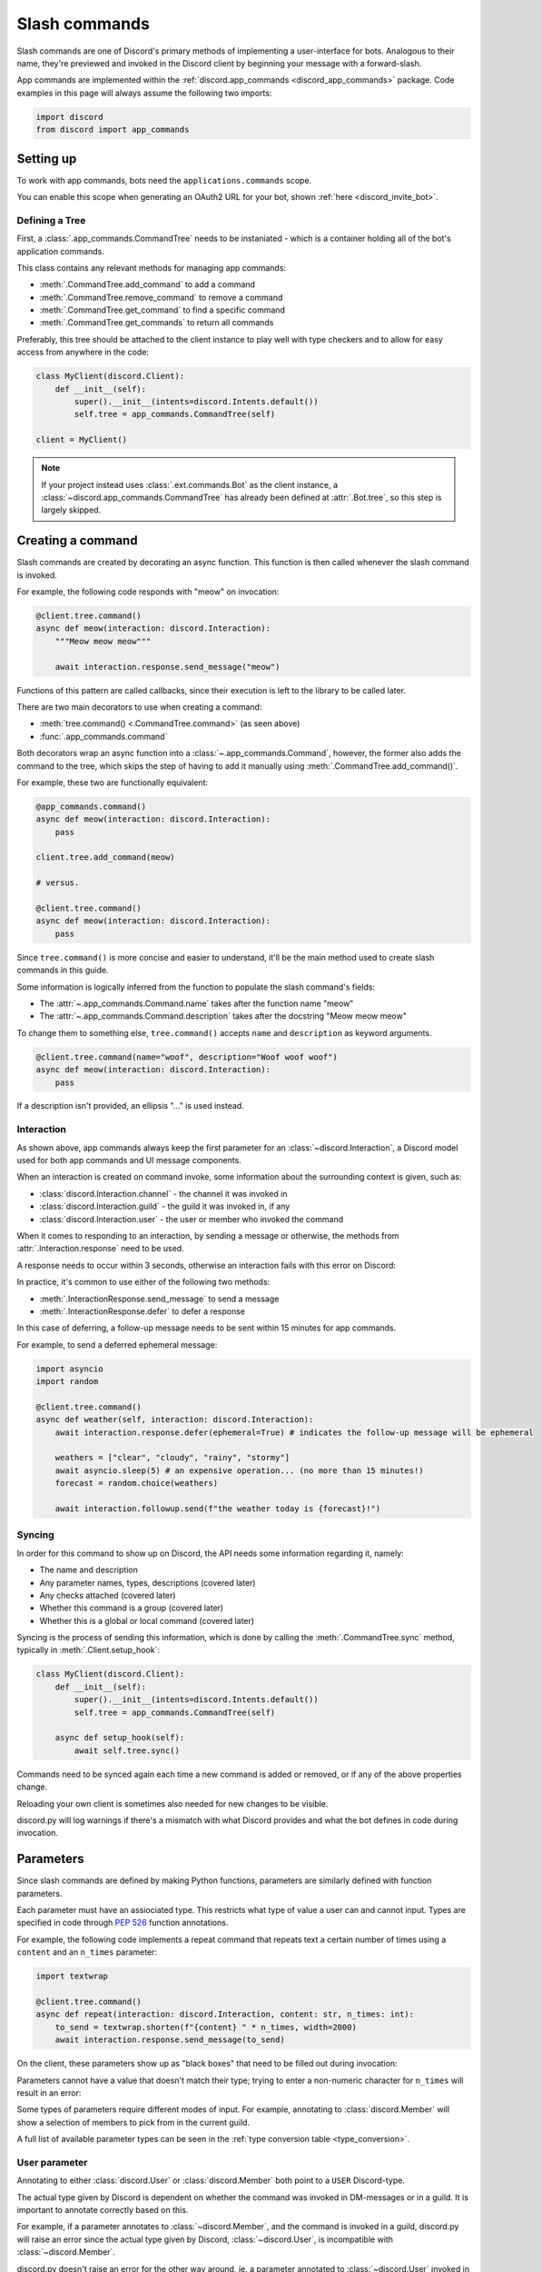 .. _discord_slash_commands:

Slash commands
===============

Slash commands are one of Discord's primary methods of implementing a user-interface for bots.
Analogous to their name, they're previewed and invoked in the Discord client by beginning your message with a forward-slash.

.. image:: /images/guide/app_commands/meow_command_preview.png
    :width: 400

App commands are implemented within the :ref:`discord.app_commands <discord_app_commands>` package.
Code examples in this page will always assume the following two imports:

.. code-block:: python3

    import discord
    from discord import app_commands

Setting up
-----------

To work with app commands, bots need the ``applications.commands`` scope.

You can enable this scope when generating an OAuth2 URL for your bot, shown :ref:`here <discord_invite_bot>`.

Defining a Tree
++++++++++++++++

First, a :class:`.app_commands.CommandTree` needs to be instaniated
- which is a container holding all of the bot's application commands.

This class contains any relevant methods for managing app commands:

- :meth:`.CommandTree.add_command` to add a command
- :meth:`.CommandTree.remove_command` to remove a command
- :meth:`.CommandTree.get_command` to find a specific command
- :meth:`.CommandTree.get_commands` to return all commands

Preferably, this tree should be attached to the client instance to
play well with type checkers and to allow for easy access from anywhere in the code:

.. code-block:: python3

    class MyClient(discord.Client):
        def __init__(self):
            super().__init__(intents=discord.Intents.default())
            self.tree = app_commands.CommandTree(self)

    client = MyClient()

.. note::

    If your project instead uses :class:`.ext.commands.Bot` as the client instance,
    a :class:`~discord.app_commands.CommandTree` has already been defined at :attr:`.Bot.tree`,
    so this step is largely skipped.

Creating a command
-------------------

Slash commands are created by decorating an async function.
This function is then called whenever the slash command is invoked.

For example, the following code responds with "meow" on invocation:

.. code-block:: python3

    @client.tree.command()
    async def meow(interaction: discord.Interaction):
        """Meow meow meow"""

        await interaction.response.send_message("meow")

Functions of this pattern are called callbacks, since their execution is
left to the library to be called later.

There are two main decorators to use when creating a command:

- :meth:`tree.command() <.CommandTree.command>` (as seen above)
- :func:`.app_commands.command`

Both decorators wrap an async function into a :class:`~.app_commands.Command`, however,
the former also adds the command to the tree,
which skips the step of having to add it manually using :meth:`.CommandTree.add_command()`.

For example, these two are functionally equivalent:

.. code-block:: python3

    @app_commands.command()
    async def meow(interaction: discord.Interaction):
        pass

    client.tree.add_command(meow)

    # versus.

    @client.tree.command()
    async def meow(interaction: discord.Interaction):
        pass

Since ``tree.command()`` is more concise and easier to understand,
it'll be the main method used to create slash commands in this guide.

Some information is logically inferred from the function to populate the slash command's fields:

- The :attr:`~.app_commands.Command.name` takes after the function name "meow"
- The :attr:`~.app_commands.Command.description` takes after the docstring "Meow meow meow"

To change them to something else, ``tree.command()`` accepts ``name`` and ``description`` as keyword arguments.

.. code-block:: python3

    @client.tree.command(name="woof", description="Woof woof woof")
    async def meow(interaction: discord.Interaction):
        pass

If a description isn't provided, an ellipsis "..." is used instead.

Interaction
++++++++++++

As shown above, app commands always keep the first parameter for an :class:`~discord.Interaction`,
a Discord model used for both app commands and UI message components.

When an interaction is created on command invoke, some information about the surrounding context is given, such as:

- :class:`discord.Interaction.channel` - the channel it was invoked in
- :class:`discord.Interaction.guild` - the guild it was invoked in, if any
- :class:`discord.Interaction.user` - the user or member who invoked the command

When it comes to responding to an interaction, by sending a message or otherwise,
the methods from :attr:`.Interaction.response` need to be used.

A response needs to occur within 3 seconds, otherwise an interaction fails with this error on Discord:

.. image:: /images/guide/app_commands/interaction_failed.png

In practice, it's common to use either of the following two methods:

- :meth:`.InteractionResponse.send_message` to send a message
- :meth:`.InteractionResponse.defer` to defer a response

In this case of deferring, a follow-up message needs to be sent within 15 minutes for app commands.

For example, to send a deferred ephemeral message:

.. code-block:: python3

    import asyncio
    import random

    @client.tree.command()
    async def weather(self, interaction: discord.Interaction):
        await interaction.response.defer(ephemeral=True) # indicates the follow-up message will be ephemeral

        weathers = ["clear", "cloudy", "rainy", "stormy"]
        await asyncio.sleep(5) # an expensive operation... (no more than 15 minutes!)
        forecast = random.choice(weathers)

        await interaction.followup.send(f"the weather today is {forecast}!")

Syncing
++++++++

In order for this command to show up on Discord, the API needs some information regarding it, namely:

- The name and description
- Any parameter names, types, descriptions (covered later)
- Any checks attached (covered later)
- Whether this command is a group (covered later)
- Whether this is a global or local command (covered later)

Syncing is the process of sending this information, which is done by
calling the :meth:`.CommandTree.sync` method, typically in :meth:`.Client.setup_hook`:

.. code-block:: python3

    class MyClient(discord.Client):
        def __init__(self):
            super().__init__(intents=discord.Intents.default())
            self.tree = app_commands.CommandTree(self)

        async def setup_hook(self):
            await self.tree.sync()

Commands need to be synced again each time a new command is added or removed, or if any of the above properties change.

Reloading your own client is sometimes also needed for new changes to be visible.

discord.py will log warnings if there's a mismatch with what Discord provides and
what the bot defines in code during invocation.

Parameters
-----------

Since slash commands are defined by making Python functions, parameters are similarly defined with function parameters.

Each parameter must have an assiociated type. This restricts what type of value a user can and cannot input.
Types are specified in code through :pep:`526` function annotations.

For example, the following code implements a repeat command that repeats text a
certain number of times using a ``content`` and an ``n_times`` parameter:

.. code-block:: python3

    import textwrap

    @client.tree.command()
    async def repeat(interaction: discord.Interaction, content: str, n_times: int):
        to_send = textwrap.shorten(f"{content} " * n_times, width=2000)
        await interaction.response.send_message(to_send)

On the client, these parameters show up as "black boxes" that need to be filled out during invocation:

.. image:: /images/guide/app_commands/repeat_command_preview.png
    :width: 300

Parameters cannot have a value that doesn't match their type; trying to enter a non-numeric character for ``n_times`` will result in an error:

.. image:: /images/guide/app_commands/repeat_command_wrong_type.png
    :width: 300

Some types of parameters require different modes of input. For example,
annotating to :class:`discord.Member` will show a selection of members to pick from in the current guild.

.. image:: /images/guide/app_commands/avatar_command_preview.png
    :width: 300

A full list of available parameter types can be seen in the :ref:`type conversion table <type_conversion>`.

User parameter
+++++++++++++++

Annotating to either :class:`discord.User` or :class:`discord.Member` both point to a ``USER`` Discord-type.

The actual type given by Discord is dependent on whether the command was invoked in DM-messages or in a guild.
It is important to annotate correctly based on this.

For example, if a parameter annotates to :class:`~discord.Member`, and the command is invoked in a guild,
discord.py will raise an error since the actual type given by Discord,
:class:`~discord.User`, is incompatible with :class:`~discord.Member`.

discord.py doesn't raise an error for the other way around, ie. a parameter annotated to :class:`~discord.User` invoked in a guild.
This is because :class:`~discord.Member` is compatible with :class:`~discord.User`.

It is still important to be aware of this, as it can cause unexpected behaviour in your code.

typing.Optional
++++++++++++++++

Discord also supports optional parameters, wherein a user doesn't need to provide a value during invocation.

To do this, a parameter should annotate to :obj:`~typing.Optional`.

``None`` will be passed instead if a user didn't submit anything, or the parameter's default value.

For example, this command displays a given user's avatar, or the current user's avatar:

.. code-block:: python3

    from typing import Optional

    @client.tree.command()
    async def avatar(interaction: discord.Interaction, user: Optional[discord.User] = None):
        avatar = (user or interaction.user).display_avatar
        await interaction.response.send_message(avatar.url)

On Discord:

.. image:: /images/guide/app_commands/avatar_command_optional_preview.png

`Python version 3.10+ union types <https://peps.python.org/pep-0604/>`_ are also supported instead of :obj:`typing.Optional`.

typing.Union
+++++++++++++

Some types comprise of multiple other types. For example, a ``MENTIONABLE`` type parameter can point to any of these:

- :class:`discord.User`
- :class:`discord.Member`
- :class:`discord.Role`

To specify in code, a parameter should annotate to a :obj:`typing.Union` with all the different models:

.. code-block:: python3

    from typing import Union

    @client.tree.command()
    async def something(
        interaction: discord.Interaction,
        mentionable: Union[discord.User, discord.Member, discord.Role]
    ):
        await interaction.response.send_message(
            f"i got: {mentionable}, of type: {mentionable.__class__.__name__}"
        )

Types that point to other types also don't have to include everything.
For example, a ``CHANNEL`` type parameter can point to any channel in a guild,
but can be narrowed down to a specific set of channels:

.. code-block:: python3

    from typing import Union

    @client.tree.command()
    async def channel_info(interaction: discord.Interaction, channel: discord.abc.GuildChannel):
        # Everything except threads
        pass

    @client.tree.command()
    async def channel_info(interaction: discord.Interaction, channel: discord.TextChannel):
        # Only text channels
        pass

    @client.tree.command()
    async def channel_info(interaction: discord.Interaction, channel: Union[discord.Thread, discord.VoiceChannel]):
        # Threads and voice channels only
        pass

.. note::

    Union types can't mix Discord types.

    Something like ``Union[discord.Member, discord.TextChannel]`` isn't possible.

Refer to the :ref:`type conversion table <type_conversion>` for full information on sub-types.

Describing
+++++++++++

Descriptions are added to parameters using the :func:`.app_commands.describe` decorator,
where each keyword is treated as a parameter name.

.. code-block:: python3

    @client.tree.command()
    @app_commands.describe(
        content="the text to repeat",
        n_times="the number of times to repeat the text"
    )
    async def repeat(interaction: discord.Interaction, content: str, n_times: int):
        to_send = textwrap.shorten(f"{content} " * n_times, width=2000)
        await interaction.response.send_message(to_send)

These show up on Discord just beside the parameter's name:

.. image:: /images/guide/app_commands/repeat_command_described.png

In addition to the decorator, parameter descriptions can also be added using
Google, Sphinx or Numpy style docstrings.

.. code-block:: python3

    @client.tree.command() # numpy
    async def addition(interaction: discord.Interaction, a: int, b: int):
        """adds 2 numbers together.

        Parameters
        -----------
        a: int
            left operand
        b: int
            right operand
        """

        await interaction.response.send_message(f"{a} + {b} is {a + b}!")

    @client.tree.command() # google
    async def addition(interaction: discord.Interaction, a: int, b: int):
        """adds 2 numbers together.

        Args:
            a (int): left operand
            b (int): right operand
        """

    @client.tree.command() # sphinx
    async def addition(interaction: discord.Interaction, a: int, b: int):
        """adds 2 numbers together.

        :param a: left operand
        :param b: right operand
        """

If both are used, :func:`.app_commands.describe` always takes precedence.

Naming
^^^^^^^

Since parameter names are confined to the rules of Python's syntax,
the library offers a method to rename them with the :func:`.app_commands.rename` decorator.

In use:

.. code-block:: python3

    @client.tree.command()
    @app_commands.rename(n_times="number-of-times")
    async def repeat(interaction: discord.Interaction, content: str, n_times: int):
        to_send = textwrap.shorten(f"{content} " * n_times, width=2000)
        await interaction.response.send_message(to_send)


When referring to a renamed parameter in other decorators, the original parameter name should be used.
For example, to use :func:`~.app_commands.describe` and :func:`~.app_commands.rename` together:

.. code-block:: python3

    @client.tree.command()
    @app_commands.describe(
        content="the text to repeat",
        n_times="the number of times to repeat the text"
    )
    @app_commands.rename(n_times="number-of-times")
    async def repeat(interaction: discord.Interaction, content: str, n_times: int):
        to_send = textwrap.shorten(f"{content} " * n_times, width=2000)
        await interaction.response.send_message(to_send)

Choices
++++++++

To provide the user with a list of options to choose from for an argument, the :func:`.app_commands.choices` decorator can be applied.

A user is restricted to selecting a choice and can't type something else.

Each individual choice contains 2 fields:

- A name, which is what the user sees
- A value, which is hidden to the user and only visible to the API. Typically, this is either the same as the name or something more developer-friendly. Value types are limited to either a :class:`str`, :class:`int` or :class:`float`.

To illustrate, the following command has a selection of 3 colours with each value being the colour code:

.. code-block:: python3

    @client.tree.command()
    @app_commands.describe(colour="pick your favourite colour")
    @app_commands.choices(colour=[
        app_commands.Choice(name="Red", value=0xFF0000),
        app_commands.Choice(name="Green", value=0x00FF00),
        app_commands.Choice(name="Blue", value=0x0000FF)
    ])
    async def colour(interaction: discord.Interaction, colour: app_commands.Choice[int]):
        """show a colour"""

        embed = discord.Embed(title=colour.name, colour=colour.value)
        await interaction.response.send_message(embed=embed)

On the client:

.. image:: /images/guide/app_commands/colour_command_preview.png
    :width: 400

discord.py also supports 2 other pythonic ways of adding choices to a command,
shown :func:`here <discord.app_commands.choices>` in the reference.

Autocompletion
+++++++++++++++

waiting to be written

i mostly just want to link to the reference :meth:`~.app_commands.Command.autocomplete`

Range
++++++

:class:`str`, :class:`int` and :class:`float` type parameters can optionally set a minimum and maximum value.
For strings, this limits the character count, whereas for numeric types this limits the magnitude.

To set a range, a parameter should annotate to :class:`.app_commands.Range`.

Transformers
+++++++++++++

Sometimes additional logic for parsing arguments is wanted.
For instance, to parse a date string into a :class:`datetime.datetime` we might do:

.. code-block:: python3

    import datetime

    @client.tree.command()
    async def date(interaction: discord.Interaction, date: str):
        when = datetime.datetime.strptime(date, "%d/%m/%Y") # dd/mm/yyyy format
        when = when.replace(tzinfo=datetime.timezone.utc) # attach timezone information

        # do something with 'when'...

However, this can get verbose pretty quickly if the parsing is more complex or we need to do this parsing in multiple commands.
It helps to isolate this code into it's own place, which we can do with transformers.

Transformers are effectively classes containing a ``transform`` method that "transforms" a raw argument value into a new value.
Making one is done by inherting from :class:`.app_commands.Transformer` and overriding the :meth:`~.Transformer.transform` method.

.. code-block:: python3

    # the above example adapted to a transformer

    class DateTransformer(app_commands.Transformer):
        async def transform(self, interaction: discord.Interaction, value: str) -> datetime.datetime:
            when = datetime.datetime.strptime(date, "%d/%m/%Y")
            when = when.replace(tzinfo=datetime.timezone.utc)
            return when

If you're familar with ``ext.commands``, a lot of similarities can be drawn between transformers and converters.

To use this transformer in a command, a paramater needs to annotate to :class:`.app_commands.Transform`,
passing the transformed type and transformer respectively.

.. code-block:: python3

    @client.tree.command()
    async def date(interaction: discord.Interaction, when: app_commands.Transform[datetime.datetime, DateTransformer]):
        # do something with 'when'...

It's also possible to instead pass an instance of the transformer instead of the class directly,
which opens up the possibility of setting up some state in :meth:`~object.__init__`.

Since the parameter's type annotation is replaced with :class:`~.app_commands.Transform`,
the underlying type and other information must now be provided through the :class:`~.app_commands.Transformer` itself.

These can be provided by overriding the following properties:

- :attr:`~.Transformer.type`
- :attr:`~.Transformer.min_value`
- :attr:`~.Transformer.max_value`
- :attr:`~.Transformer.choices`
- :attr:`~.Transformer.channel_types`

Since these are properties, they must be decorated with :class:`property`.
For example, to change the underlying type to :class:`~discord.User`:

.. code-block:: python3

    class UserAvatar(app_commands.Transformer):
        async def transform(self, interaction: discord.Interaction, user: discord.User) -> discord.Asset:
            return user.display_avatar

        @property
        def type(self) -> discord.AppCommandOptionType:
            return discord.AppCommandOptionType.user

.. _type_conversion:

Type conversion
++++++++++++++++

The table below outlines the relationship between Discord and Python types.

+-----------------+------------------------------------------------------------------------------------+
|   Discord Type  |                                Python Type                                         |
+=================+====================================================================================+
| ``STRING``      | :class:`str`                                                                       |
+-----------------+------------------------------------------------------------------------------------+
| ``INTEGER``     | :class:`int`                                                                       |
+-----------------+------------------------------------------------------------------------------------+
| ``BOOLEAN``     | :class:`bool`                                                                      |
+-----------------+------------------------------------------------------------------------------------+
| ``NUMBER``      | :class:`float`                                                                     |
+-----------------+------------------------------------------------------------------------------------+
| ``USER``        | :class:`~discord.User` or :class:`~discord.Member`                                 |
+-----------------+------------------------------------------------------------------------------------+
| ``CHANNEL``     | :class:`~discord.abc.GuildChannel` and all subclasses, or :class:`~discord.Thread` |
+-----------------+------------------------------------------------------------------------------------+
| ``ROLE``        | :class:`~discord.Role`                                                             |
+-----------------+------------------------------------------------------------------------------------+
| ``MENTIONABLE`` | :class:`~discord.User` or :class:`~discord.Member`, or :class:`~discord.Role`      |
+-----------------+------------------------------------------------------------------------------------+
| ``ATTACHMENT``  | :class:`~discord.Attachment`                                                       |
+-----------------+------------------------------------------------------------------------------------+

:ddocs:`Application command option types <interactions/application-commands#application-command-object-application-command-option-type>` as documented by Discord.

Checks
-------

Checks refer to the restrictions an app command can have for invocation.
A user needs to pass all checks on a command in order to be able to invoke and see the command on their client.

The following checks are supported:

Age-restriction
++++++++++++++++

Indicates whether this command can only be used in NSFW channels or not.

This can be configured by passing the ``nsfw`` keyword argument within the command decorator:

.. code-block:: python3

    @client.tree.command(nsfw=True)
    async def evil(interaction: discord.Interaction):
        await interaction.response.send_message("******") # very explicit text!

Guild-only
+++++++++++

Indicates whether this command can only be used in guilds or not.

Enabled by adding the :func:`.app_commands.guild_only` decorator when defining a slash command:

.. code-block:: python3

    @client.tree.command()
    @app_commands.guild_only()
    async def serverinfo(interaction: discord.Interaction):
        assert interaction.guild
        await interaction.response.send_message(interaction.guild.name)

Default permissions
++++++++++++++++++++

This sets the default permissions a user needs in order to be able to see and invoke a slash command.

Configured by adding the :func:`.app_commands.default_permissions` decorator when defining a slash command:

.. code-block:: python3

    import datetime

    @client.tree.command()
    @app_commands.default_permissions(moderate_members=True)
    async def timeout(interaction: discord.Interaction, member: discord.Member, days: app_commands.Range[int, 1, 28]):
        await member.timeout(datetime.timedelta(days=days))

.. warning::

    This can be overriden to a different set of permissions by server administrators through the "Integrations" tab on the official client,
    meaning, an invoking user might not actually have the permissions specified in the decorator.

Custom checks
++++++++++++++

waiting to be written

cover:

- how to make a check, what it should return, default behaviours
- builtin common checks and exceptions

Custom checks come in two forms:

- A local check, which runs for a single command
- A global check, which runs before all commands, and before any local checks

Global check
^^^^^^^^^^^^^

To define a global check, override :meth:`.CommandTree.interaction_check` in a :class:`~.app_commands.CommandTree` subclass.
This method is called before every command invoke.

For example:

.. code-block:: python3

    whitelist = {236802254298939392, 402159684724719617} # cool people only

    class MyCommandTree(app_commands.CommandTree):
        async def interaction_check(self, interaction: discord.Interaction) -> bool:
            return interaction.user.id in whitelist

.. note::

    If your project uses :class:`.ext.commands.Bot` as the client instance,
    the :class:`.CommandTree` class can be configured via the ``tree_cls`` keyword argument in the bot constructor.

    .. code-block:: python3

        from discord.ext import commands

        bot = commands.Bot(
            command_prefix="?",
            intents=discord.Intents.default(),
            tree_cls=MyCommandTree
        )

Error handling
---------------

So far, any exceptions raised within a command callback, any custom checks or in a transformer should just be
printed out in the program's ``stderr`` or through any custom logging handlers.

In order to catch exceptions, the library uses something called error handlers.

There are 3 handlers available:

1. A local handler, which only catches errors for a specific command
2. A group handler, which catches errors only for a certain group's subcommands
3. A global handler, which catches all errors in all commands

If an exception is raised, the library calls all 3 of these handlers in that order.

If a subcommand has multiple parents,
the subcommand's parent handler is called first, followed by it's parent handler.


waiting to be written further:

- code examples for each of the error handler types
- CommandInvokeError, TransformerError, __cause__
- creating custom erors to know which check/transformer raised what
- an example logging setup

Command groups
---------------

To make a more organised and complex tree of commands, Discord implements command groups and subcommands.
A group can contain up to 25 subcommands, with up to 1 level of nesting supported.

Meaning, a structure like this is possible:

.. code-block::

    highlight
    ├── blocks
    │   ├── /highlight blocks add
    │   └── /highlight blocks remove
    ├── /highlight add
    └── /highlight delete

Command groups **are not invocable** on their own.

Therefore, instead of creating a command the standard way by decorating an async function,
groups are created by using :class:`.app_commands.Group`.

This class is customisable by subclassing and passing in any relevant fields at inheritance:

.. code-block:: python3

    class Todo(app_commands.Group, name="todo", description="manages a todolist"):
        ...

    client.tree.add_command(Todo()) # required!

.. note::

    Groups need to be added to the command tree manually with :meth:`.CommandTree.add_command`,
    since we lose the shortcut decorator :meth:`.CommandTree.command` with this class approach.

If ``name`` or ``description`` are omitted, the class defaults to using a lower-case kebab-case
version of the class name, and the class's docstring shortened to 100 characters for the description.

Subcommands can be made in-line by decorating bound methods in the class:

.. code-block:: python3

    class Todo(app_commands.Group, name="todo", description="manages a todolist"):
        @app_commands.command(name="add", description="add a todo")
        async def todo_add(self, interaction: discord.Interaction):
            await interaction.response.send_message("added something to your todolist...!")

    client.tree.add_command(Todo())

After syncing:

.. image:: /images/guide/app_commands/todo_group_preview.png
    :width: 400

To add 1-level of nesting, create another :class:`~.app_commands.Group` in the class:

.. code-block:: python3

    class Todo(app_commands.Group, name="todo", description="manages a todolist"):
        @app_commands.command(name="add", description="add a todo")
        async def todo_add(self, interaction: discord.Interaction):
            await interaction.response.send_message("added something to your todolist...!")

        todo_lists = app_commands.Group(
            name="lists",
            description="commands for managing different todolists for different purposes"
        )

        @todo_lists.command(name="switch", description="switch to a different todolist")
        async def todo_lists_switch(self, interaction: discord.Interaction):
            ... # /todo lists switch

.. image:: /images/guide/app_commands/todo_group_nested_preview.png
    :width: 400

Decorators like :func:`.app_commands.default_permissions` and :func:`.app_commands.guild_only`
can be added on top of the class to apply to the group, for example:

.. code-block:: python3

    @app_commands.default_permissions(manage_guild=True)
    class Moderation(app_commands.Group):
        ...

Due to a Discord limitation, individual subcommands cannot have differing official-checks.

Guild Specific Commands
------------------------

So far, all the command examples in this page have been global commands,
which every guild your bot is in can see and use.

In contrast, guild-specific commands are only seeable and usable by members of a certain guild.

There are 2 main ways to specify which guilds a command should sync to:

- Via the :func:`.app_commands.guilds` decorator, which takes a variadic amount of guilds
- By passing in ``guild`` or ``guilds`` when adding a command to a :class:`~.app_commands.CommandTree`

To demonstrate:

.. code-block:: python3

    @client.tree.command()
    @app_commands.guilds(discord.Object(336642139381301249))
    async def support(interaction: discord.Interaction):
        await interaction.response.send_message("hello, welcome to the discord.py server!")

    # or:

    @app_commands.command()
    async def support(interaction: discord.Interaction):
        await interaction.response.send_message("hello, welcome to the discord.py server!")

    client.tree.add_command(support, guild=discord.Object(336642139381301249))

.. note::

    For these to show up, :meth:`.CommandTree.sync` needs to be called for **each** guild
    using the ``guild`` keyword-argument.

Since local commands can be useful in a development scenario, as often we don't want unfinished commands
to propagate to all guilds, the library offers a helper method :meth:`.CommandTree.copy_global_to`
to copy all global commands to a certain guild for syncing:

.. code-block:: python3

    class MyClient(discord.Client):
        def __init__(self):
            super().__init__(intents=discord.Intents.default())
            self.tree = app_commands.CommandTree(self)

        async def setup_hook(self):
            guild = discord.Object(695868929154744360) # a testing server
            self.tree.copy_global_to(guild)
            await self.tree.sync(guild=guild)

You'll typically find this syncing paradigm in some of the examples in the repository.

Translating
------------

waiting to be written

Recipes
--------

This section covers some common use-cases for slash commands.

Manually syncing
+++++++++++++++++

Syncing app commands on startup, such as inside :meth:`.Client.setup_hook` can often be spammy
and incur the heavy ratelimits set by Discord.
Therefore, it's helpful to control the syncing process manually.

A common and recommended approach is to create an owner-only traditional message command to do this.

The ``ext.commands`` extension makes this easy:

.. code-block:: python3

    from discord.ext import commands

    # requires the `message_content` intent to work!

    intents = discord.Intents.default()
    intents.message_content = True
    bot = commands.Bot(command_prefix="?", intents=intents)

    @bot.command()
    @commands.is_owner()
    async def sync(ctx: commands.Context):
        synced = await bot.tree.sync()
        await ctx.reply(f"synced {len(synced)} global commands")

    # invocable only by yourself on discord using ?sync

A more complex command that offers higher granularity using arguments:

.. code-block:: python3

    from typing import Literal, Optional

    import discord
    from discord.ext import commands

    # requires the `message_content` intent to work!

    # authored by Umbra
    # https://about.abstractumbra.dev/discord.py/2023/01/29/sync-command-example.html

    @bot.command()
    @commands.guild_only()
    @commands.is_owner()
    async def sync(ctx: commands.Context, guilds: commands.Greedy[discord.Object], spec: Optional[Literal["~", "*", "^"]] = None) -> None:
        if not guilds:
            if spec == "~":
                synced = await ctx.bot.tree.sync(guild=ctx.guild)
            elif spec == "*":
                ctx.bot.tree.copy_global_to(guild=ctx.guild)
                synced = await ctx.bot.tree.sync(guild=ctx.guild)
            elif spec == "^":
                ctx.bot.tree.clear_commands(guild=ctx.guild)
                await ctx.bot.tree.sync(guild=ctx.guild)
                synced = []
            else:
                synced = await ctx.bot.tree.sync()

            await ctx.send(
                f"Synced {len(synced)} commands {'globally' if spec is None else 'to the current guild.'}"
            )
            return

        ret = 0
        for guild in guilds:
            try:
                await ctx.bot.tree.sync(guild=guild)
            except discord.HTTPException:
                pass
            else:
                ret += 1

        await ctx.send(f"Synced the tree to {ret}/{len(guilds)}.")

If your bot isn't able to use the message content intent, due to verification requirements or otherwise,
bots can still read message content for direct-messages and for messages that mention the bot.

:func:`.commands.when_mentioned` can be used to apply a mention prefix to your bot:

.. code-block:: python3

    bot = commands.Bot(
        command_prefix=commands.when_mentioned,
        intents=discord.Intents.default()
    )